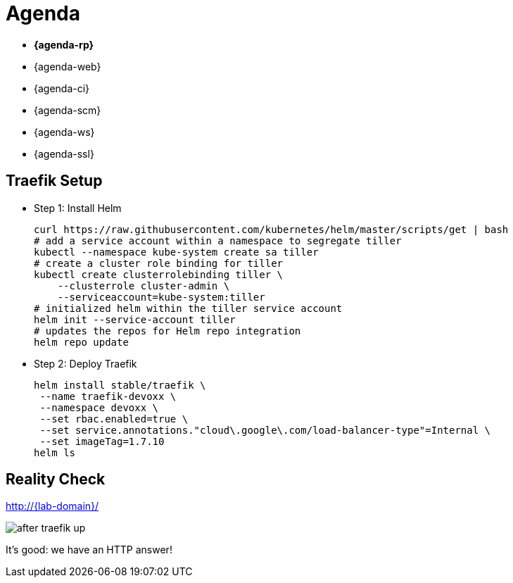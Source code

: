 [{invert}]
= Agenda

* **{agenda-rp}**
* {agenda-web}
* {agenda-ci}
* {agenda-scm}
* {agenda-ws}
* {agenda-ssl}

== Traefik Setup

* Step 1: Install Helm
+
[source,bash,subs="attributes"]
----
curl https://raw.githubusercontent.com/kubernetes/helm/master/scripts/get | bash
# add a service account within a namespace to segregate tiller
kubectl --namespace kube-system create sa tiller
# create a cluster role binding for tiller
kubectl create clusterrolebinding tiller \
    --clusterrole cluster-admin \
    --serviceaccount=kube-system:tiller
# initialized helm within the tiller service account
helm init --service-account tiller
# updates the repos for Helm repo integration
helm repo update
----

* Step 2: Deploy Traefik
+
[source,bash,subs="attributes"]
----
helm install stable/traefik \
 --name traefik-devoxx \
 --namespace devoxx \
 --set rbac.enabled=true \
 --set service.annotations."cloud\.google\.com/load-balancer-type"=Internal \
 --set imageTag=1.7.10
helm ls
----

[{invert}]
== Reality Check

link:http://{lab-domain}/[http://{lab-domain}/,window=_blank]

[.shadow]
image::after-traefik-up.png[]

It's good: we have an HTTP answer!
